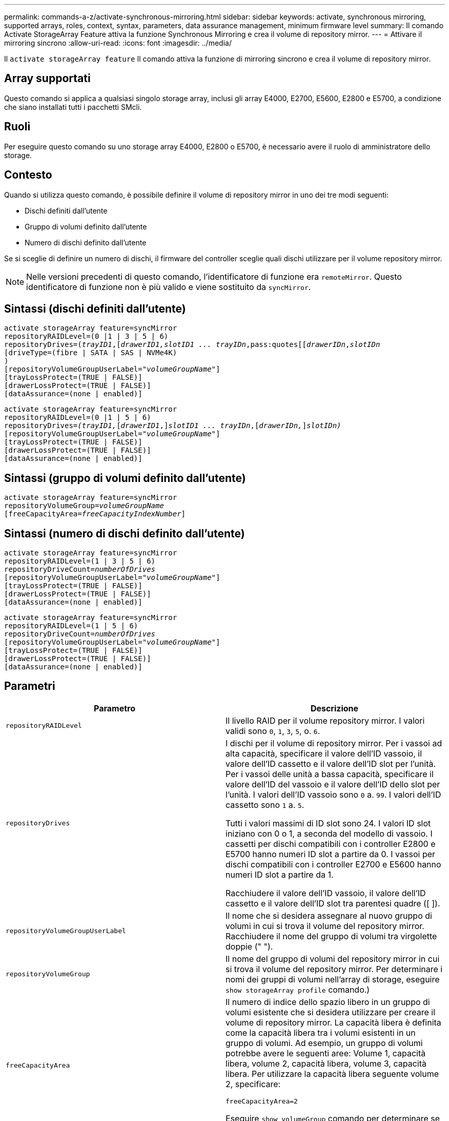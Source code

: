 ---
permalink: commands-a-z/activate-synchronous-mirroring.html 
sidebar: sidebar 
keywords: activate, synchronous mirroring, supported arrays, roles, context, syntax, parameters, data assurance management, minimum firmware level 
summary: Il comando Activate StorageArray Feature attiva la funzione Synchronous Mirroring e crea il volume di repository mirror. 
---
= Attivare il mirroring sincrono
:allow-uri-read: 
:icons: font
:imagesdir: ../media/


[role="lead"]
Il `activate storageArray feature` Il comando attiva la funzione di mirroring sincrono e crea il volume di repository mirror.



== Array supportati

Questo comando si applica a qualsiasi singolo storage array, inclusi gli array E4000, E2700, E5600, E2800 e E5700, a condizione che siano installati tutti i pacchetti SMcli.



== Ruoli

Per eseguire questo comando su uno storage array E4000, E2800 o E5700, è necessario avere il ruolo di amministratore dello storage.



== Contesto

Quando si utilizza questo comando, è possibile definire il volume di repository mirror in uno dei tre modi seguenti:

* Dischi definiti dall'utente
* Gruppo di volumi definito dall'utente
* Numero di dischi definito dall'utente


Se si sceglie di definire un numero di dischi, il firmware del controller sceglie quali dischi utilizzare per il volume repository mirror.

[NOTE]
====
Nelle versioni precedenti di questo comando, l'identificatore di funzione era `remoteMirror`. Questo identificatore di funzione non è più valido e viene sostituito da `syncMirror`.

====


== Sintassi (dischi definiti dall'utente)

[source, cli, subs="+macros"]
----
activate storageArray feature=syncMirror
repositoryRAIDLevel=(0 |1 | 3 | 5 | 6)
repositoryDrives=pass:quotes[(_trayID1_],pass:quotes[[_drawerID1,_]pass:quotes[_slotID1 ... trayIDn_,pass:quotes[[_drawerIDn_,]pass:quotes[_slotIDn_
[driveType=(fibre | SATA | SAS | NVMe4K)]
)
[repositoryVolumeGroupUserLabel=pass:quotes[_"volumeGroupName"_]]
[trayLossProtect=(TRUE | FALSE)]
[drawerLossProtect=(TRUE | FALSE)]
[dataAssurance=(none | enabled)]
----
[source, cli, subs="+macros"]
----
activate storageArray feature=syncMirror
repositoryRAIDLevel=(0 |1 | 5 | 6)
repositoryDrives=pass:quotes[_(trayID1,_]pass:quotes[[_drawerID1_,]]pass:quotes[_slotID1 ... trayIDn_],pass:quotes[[_drawerIDn,_]]pass:quotes[_slotIDn)_]
[repositoryVolumeGroupUserLabel=pass:quotes[_"volumeGroupName"_]]
[trayLossProtect=(TRUE | FALSE)]
[drawerLossProtect=(TRUE | FALSE)]
[dataAssurance=(none | enabled)]
----


== Sintassi (gruppo di volumi definito dall'utente)

[source, cli, subs="+macros"]
----
activate storageArray feature=syncMirror
repositoryVolumeGroup=pass:quotes[_volumeGroupName_]
[freeCapacityArea=pass:quotes[_freeCapacityIndexNumber_]]
----


== Sintassi (numero di dischi definito dall'utente)

[source, cli, subs="+macros"]
----
activate storageArray feature=syncMirror
repositoryRAIDLevel=(1 | 3 | 5 | 6)
repositoryDriveCount=pass:quotes[_numberOfDrives_]
[repositoryVolumeGroupUserLabel=pass:quotes[_"volumeGroupName"_]]
[trayLossProtect=(TRUE | FALSE)]
[drawerLossProtect=(TRUE | FALSE)]
[dataAssurance=(none | enabled)]
----
[source, cli, subs="+macros"]
----
activate storageArray feature=syncMirror
repositoryRAIDLevel=(1 | 5 | 6)
repositoryDriveCount=pass:quotes[_numberOfDrives_]
[repositoryVolumeGroupUserLabel=pass:quotes[_"volumeGroupName"_]]
[trayLossProtect=(TRUE | FALSE)]
[drawerLossProtect=(TRUE | FALSE)]
[dataAssurance=(none | enabled)]
----


== Parametri

|===
| Parametro | Descrizione 


 a| 
`repositoryRAIDLevel`
 a| 
Il livello RAID per il volume repository mirror. I valori validi sono `0`, `1`, `3`, `5`, o. `6`.



 a| 
`repositoryDrives`
 a| 
I dischi per il volume di repository mirror. Per i vassoi ad alta capacità, specificare il valore dell'ID vassoio, il valore dell'ID cassetto e il valore dell'ID slot per l'unità. Per i vassoi delle unità a bassa capacità, specificare il valore dell'ID del vassoio e il valore dell'ID dello slot per l'unità. I valori dell'ID vassoio sono `0` a. `99`. I valori dell'ID cassetto sono `1` a. `5`.

Tutti i valori massimi di ID slot sono 24. I valori ID slot iniziano con 0 o 1, a seconda del modello di vassoio. I cassetti per dischi compatibili con i controller E2800 e E5700 hanno numeri ID slot a partire da 0. I vassoi per dischi compatibili con i controller E2700 e E5600 hanno numeri ID slot a partire da 1.

Racchiudere il valore dell'ID vassoio, il valore dell'ID cassetto e il valore dell'ID slot tra parentesi quadre ([ ]).



 a| 
`repositoryVolumeGroupUserLabel`
 a| 
Il nome che si desidera assegnare al nuovo gruppo di volumi in cui si trova il volume del repository mirror. Racchiudere il nome del gruppo di volumi tra virgolette doppie (" ").



 a| 
`repositoryVolumeGroup`
 a| 
Il nome del gruppo di volumi del repository mirror in cui si trova il volume del repository mirror. Per determinare i nomi dei gruppi di volumi nell'array di storage, eseguire `show storageArray profile` comando.)



 a| 
`freeCapacityArea`
 a| 
Il numero di indice dello spazio libero in un gruppo di volumi esistente che si desidera utilizzare per creare il volume di repository mirror. La capacità libera è definita come la capacità libera tra i volumi esistenti in un gruppo di volumi. Ad esempio, un gruppo di volumi potrebbe avere le seguenti aree: Volume 1, capacità libera, volume 2, capacità libera, volume 3, capacità libera. Per utilizzare la capacità libera seguente volume 2, specificare:

[listing]
----
freeCapacityArea=2
----
Eseguire `show volumeGroup` comando per determinare se esiste un'area di capacità libera.



 a| 
`repositoryDriveCount`
 a| 
Il numero di dischi non assegnati che si desidera utilizzare per il volume di repository mirror.



 a| 
`driveType`
 a| 
Il tipo di disco per il quale si desidera recuperare le informazioni. Non è possibile combinare tipi di unità.

I tipi di dischi validi sono:

* `fibre`
* `SATA`
* `SAS`
* NVMe4K


Se non si specifica un tipo di disco, il comando viene impostato per impostazione predefinita su all type.



 a| 
`trayLossProtect`
 a| 
L'impostazione per applicare la protezione dalle perdite dei vassoi quando si crea il volume del repository mirror. Per applicare la protezione dalle perdite dei vassoi, impostare questo parametro su `TRUE`. Il valore predefinito è `FALSE`.



 a| 
`drawerLossProtect`
 a| 
L'impostazione per applicare la protezione dalle perdite dei cassetti quando si crea il volume di repository mirror. Per applicare la protezione dalle perdite dei cassetti, impostare questo parametro su `TRUE`. Il valore predefinito è `FALSE`.

|===


== Note

Il `repositoryDrives` il parametro supporta sia i vassoi per dischi ad alta capacità che quelli a bassa capacità. Un vassoio per dischi ad alta capacità dispone di cassetti che trattengono le unità. I cassetti scorrono fuori dal vassoio dell'unità per consentire l'accesso alle unità. Un vassoio per unità a bassa capacità non dispone di cassetti. Per un vassoio dell'unità ad alta capacità, è necessario specificare l'identificativo (ID) del vassoio dell'unità, l'ID del cassetto e l'ID dello slot in cui si trova l'unità. Per un vassoio dell'unità a bassa capacità, è necessario specificare solo l'ID del vassoio dell'unità e l'ID dello slot in cui si trova un'unità. Per un vassoio dell'unità a bassa capacità, un metodo alternativo per identificare una posizione per un'unità consiste nel specificare l'ID del vassoio dell'unità, impostare l'ID del cassetto su `0`E specificare l'ID dello slot in cui si trova un'unità.

Se le unità selezionate per `repositoryDrives` i parametri non sono compatibili con altri parametri, ad esempio `repositoryRAIDLevel` Parametro), il comando script restituisce un errore e Synchronous Mirroring non è attivato. L'errore restituisce la quantità di spazio necessaria per il volume del repository mirror. È quindi possibile immettere nuovamente il comando e specificare la quantità di spazio appropriata.

Se si inserisce un valore troppo piccolo per lo spazio di storage del repository per i volumi del repository mirror, il firmware del controller restituisce un messaggio di errore che fornisce la quantità di spazio necessaria per i volumi del repository mirror. Il comando non tenta di attivare il mirroring sincrono. È possibile immettere di nuovo il comando utilizzando il valore del messaggio di errore per il valore dello spazio di storage del repository.

Quando si assegnano i dischi, se si imposta `trayLossProtect` parametro a. `TRUE` se sono stati selezionati più dischi da un vassoio, l'array di storage restituisce un errore. Se si imposta `trayLossProtect` parametro a. `FALSE`, l'array di storage esegue le operazioni, ma il gruppo di volumi creato potrebbe non disporre della protezione contro la perdita dei vassoi.

Quando il firmware del controller assegna i dischi, se si imposta `trayLossProtect` parametro a. `TRUE`, lo storage array restituisce un errore se il firmware del controller non è in grado di fornire dischi che comportano la protezione della perdita dei vassoi nel nuovo gruppo di volumi. Se si imposta `trayLossProtect` parametro a. `FALSE`, lo storage array esegue l'operazione anche se significa che il gruppo di volumi potrebbe non disporre della protezione contro la perdita di vassoio.

Il `drawerLossProtect` il parametro determina se i dati di un volume sono accessibili in caso di guasto di un cassetto. Quando si assegnano i dischi, se si imposta `drawerLossProtect` parametro a. `TRUE` selezionando più di un disco da un cassetto, lo storage array restituisce un errore. Se si imposta `drawerLossProtect` parametro a. `FALSE`, lo storage array esegue le operazioni, ma il gruppo di volumi creato potrebbe non disporre della protezione contro la perdita di cassetto.



== Gestione della data assurance

La funzione Data Assurance (da) aumenta l'integrità dei dati nell'intero sistema storage. DA consente all'array di storage di verificare la presenza di errori che potrebbero verificarsi quando i dati vengono spostati tra gli host e i dischi. Quando questa funzione è attivata, l'array di storage aggiunge i codici di controllo degli errori (noti anche come CRC (Cyclic Redundancy Checks) a ciascun blocco di dati del volume. Dopo lo spostamento di un blocco di dati, l'array di storage utilizza questi codici CRC per determinare se si sono verificati errori durante la trasmissione. I dati potenzialmente corrotti non vengono scritti su disco né restituiti all'host.

Se si desidera utilizzare la funzione da, iniziare con un pool o un gruppo di volumi che include solo dischi che supportano da. Quindi, creare volumi compatibili con da. Infine, mappare questi volumi con funzionalità da all'host utilizzando un'interfaccia i/o in grado di eseguire il da. Le interfacce i/o che supportano il da includono Fibre Channel, SAS e iSER su InfiniBand (iSCSI Extensions per RDMA/IB). DA non è supportato da iSCSI su Ethernet o da SRP su InfiniBand.

[NOTE]
====
Quando tutti i dischi sono compatibili con da, è possibile impostare `dataAssurance` parametro a. `enabled` E quindi utilizzare da con determinate operazioni. Ad esempio, è possibile creare un gruppo di volumi che includa dischi compatibili con da e quindi creare un volume all'interno di tale gruppo di volumi abilitato per da. Altre operazioni che utilizzano un volume abilitato da dispongono di opzioni per supportare la funzione da.

====
Se il `dataAssurance` il parametro è impostato su `enabled`, per i candidati ai volumi verranno considerati solo i dischi con data assurance; in caso contrario, verranno presi in considerazione sia i dischi con data assurance che quelli non con data assurance. Se sono disponibili solo dischi Data Assurance, il nuovo gruppo di volumi verrà creato utilizzando i dischi Data Assurance abilitati.



== Livello minimo del firmware

7.10 aggiunge funzionalità RAID livello 6.

7.60 aggiunge `drawerID` input dell'utente, il `driveMediaType` e il `drawerLossProtect` parametro.

7.75 aggiunge `dataAssurance` parametro.

8.10 rimuove `driveMediaType` parametro.

8.60 aggiunge `driveType` parametro.
